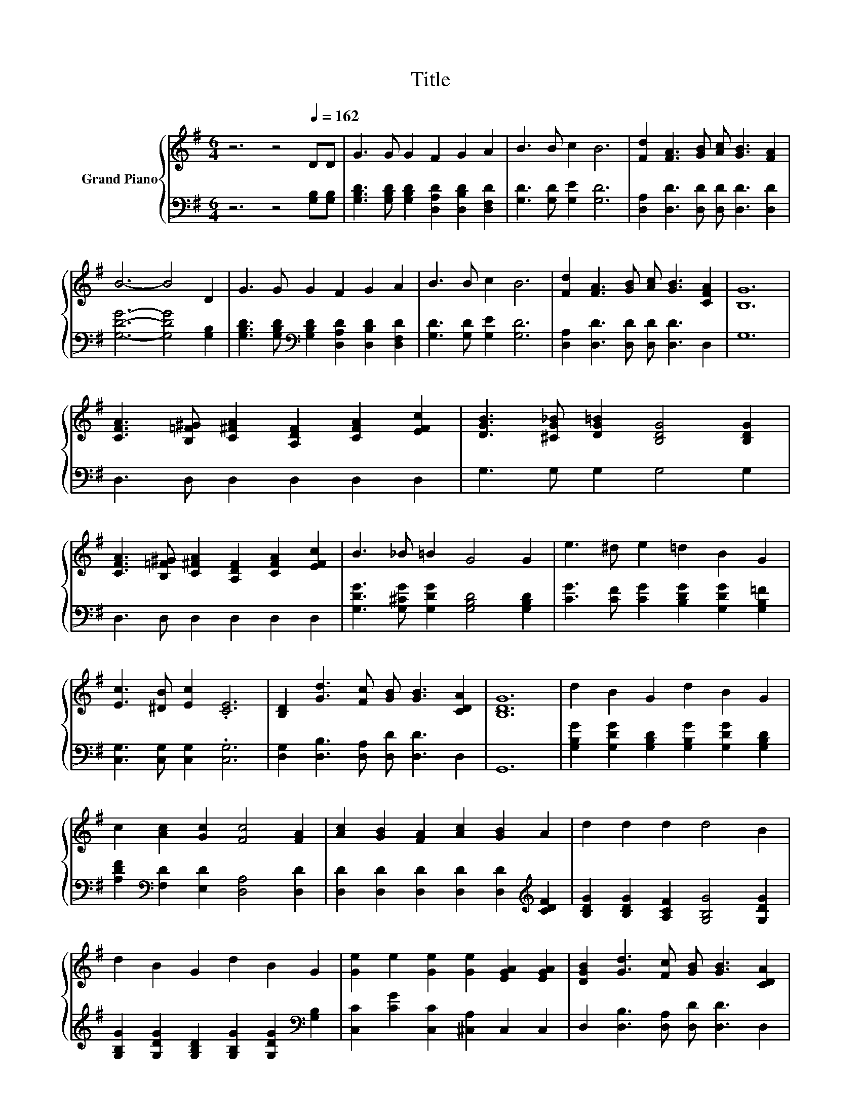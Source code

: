 X:1
T:Title
%%score { 1 | 2 }
L:1/8
M:6/4
K:G
V:1 treble nm="Grand Piano"
V:2 bass 
V:1
 z6 z4[Q:1/4=162] DD | G3 G G2 F2 G2 A2 | B3 B c2 B6 | [Fd]2 [FA]3 [GB] [Ac] [GB]3 [FA]2 | %4
 B6- B4 D2 | G3 G G2 F2 G2 A2 | B3 B c2 B6 | [Fd]2 [FA]3 [GB] [Ac] [GB]3 [CFA]2 | [B,G]12 | %9
 [CFA]3 [B,=F^G] [C^FA]2 [A,DF]2 [CFA]2 [EFc]2 | [DGB]3 [^CG_B] [DG=B]2 [B,DG]4 [B,DG]2 | %11
 [CFA]3 [B,=F^G] [C^FA]2 [A,DF]2 [CFA]2 [EFc]2 | B3 _B =B2 G4 G2 | e3 ^d e2 =d2 B2 G2 | %14
 [Ec]3 [^DB] [Ec]2 .[CE]6 | [B,D]2 [Gd]3 [Fc] [GB] [GB]3 [CDA]2 | [B,DG]12 | d2 B2 G2 d2 B2 G2 | %18
 c2 [Ac]2 [Gc]2 [Fc]4 [FA]2 | [Ac]2 [GB]2 [FA]2 [Ac]2 [GB]2 A2 | d2 d2 d2 d4 B2 | %21
 d2 B2 G2 d2 B2 G2 | [Ge]2 e2 [Ge]2 [Ge]2 [EGA]2 [EGA]2 | [DGB]2 [Gd]3 [Fc] [GB] [GB]3 [CDA]2 | %24
[M:5/4] [B,DG]2- [B,DG]2- [B,DG]6 |] %25
V:2
 z6 z4 [G,B,][G,B,] | [G,B,D]3 [G,B,D] [G,B,D]2 [D,A,D]2 [D,B,D]2 [D,F,D]2 | %2
 [G,D]3 [G,D] [G,E]2 [G,D]6 | [D,A,]2 [D,D]3 [D,D] [D,D] [D,D]3 [D,D]2 | [G,DG]6- [G,DG]4 [G,B,]2 | %5
 [G,B,D]3 [G,B,D][K:bass] [G,B,D]2 [D,A,D]2 [D,B,D]2 [D,F,D]2 | [G,D]3 [G,D] [G,E]2 [G,D]6 | %7
 [D,A,]2 [D,D]3 [D,D] [D,D] [D,D]3 D,2 | G,12 | D,3 D, D,2 D,2 D,2 D,2 | G,3 G, G,2 G,4 G,2 | %11
 D,3 D, D,2 D,2 D,2 D,2 | [G,DG]3 [G,^CG] [G,DG]2 [G,B,D]4 [G,B,D]2 | %13
 [CG]3 [CF] [CG]2 [B,DG]2 [G,DG]2 [G,B,=F]2 | [C,G,]3 [C,G,] [C,G,]2 .[C,G,]6 | %15
 [D,G,]2 [D,B,]3 [D,A,] [D,D] [D,D]3 D,2 | G,,12 | %17
 [G,B,G]2 [G,DG]2 [G,B,D]2 [G,B,G]2 [G,DG]2 [G,B,D]2 | %18
 [A,DF]2[K:bass] [F,D]2 [E,D]2 [D,A,]4 [D,D]2 | %19
 [D,D]2 [D,D]2 [D,D]2 [D,D]2 [D,D]2[K:treble] [CDF]2 | [B,DG]2 [B,DG]2 [A,CF]2 [G,B,G]4 [G,DG]2 | %21
 [G,B,G]2 [G,DG]2 [G,B,D]2 [G,B,G]2 [G,DG]2[K:bass] [G,B,]2 | %22
 [C,C]2 [CG]2 [C,C]2 [^C,A,]2 C,2 C,2 | D,2 [D,B,]3 [D,A,] [D,D] [D,D]3 D,2 | %24
[M:5/4] G,,2- G,,2- G,,6 |] %25

